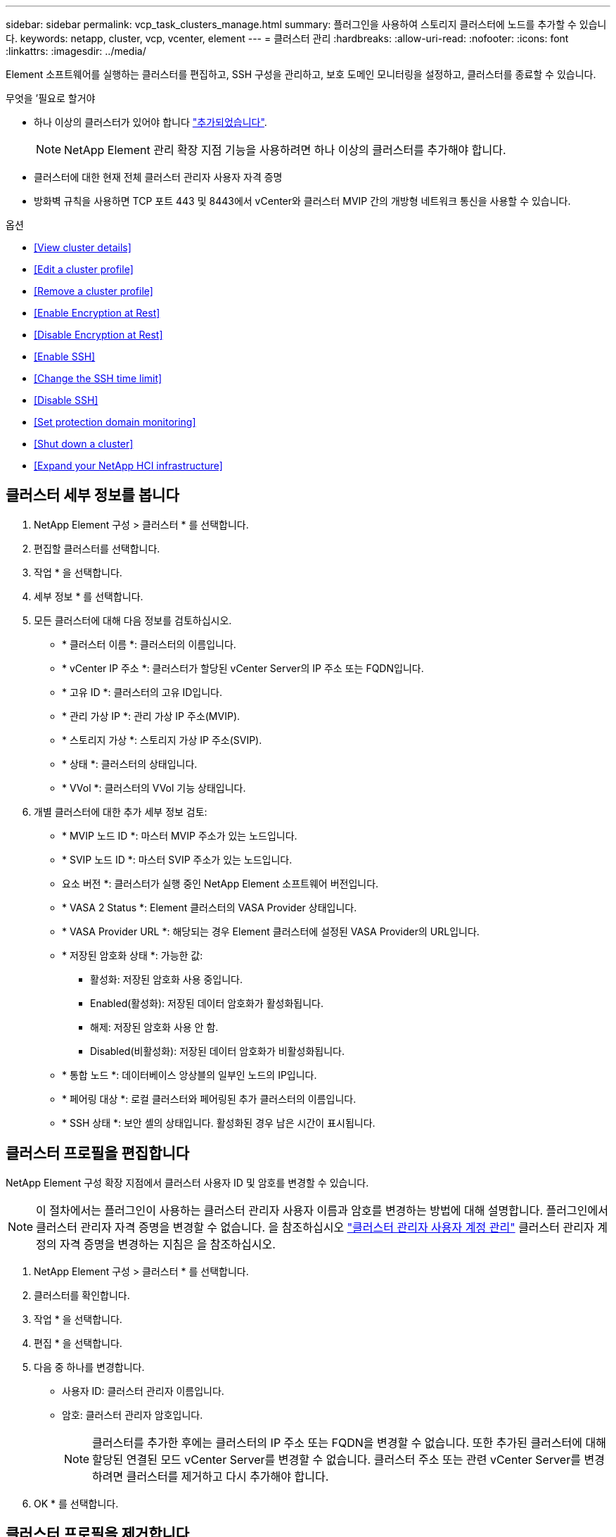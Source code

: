 ---
sidebar: sidebar 
permalink: vcp_task_clusters_manage.html 
summary: 플러그인을 사용하여 스토리지 클러스터에 노드를 추가할 수 있습니다. 
keywords: netapp, cluster, vcp, vcenter, element 
---
= 클러스터 관리
:hardbreaks:
:allow-uri-read: 
:nofooter: 
:icons: font
:linkattrs: 
:imagesdir: ../media/


[role="lead"]
Element 소프트웨어를 실행하는 클러스터를 편집하고, SSH 구성을 관리하고, 보호 도메인 모니터링을 설정하고, 클러스터를 종료할 수 있습니다.

.무엇을 &#8217;필요로 할거야
* 하나 이상의 클러스터가 있어야 합니다 link:vcp_task_getstarted.html#add-storage-clusters-for-use-with-the-plug-in["추가되었습니다"].
+

NOTE: NetApp Element 관리 확장 지점 기능을 사용하려면 하나 이상의 클러스터를 추가해야 합니다.

* 클러스터에 대한 현재 전체 클러스터 관리자 사용자 자격 증명
* 방화벽 규칙을 사용하면 TCP 포트 443 및 8443에서 vCenter와 클러스터 MVIP 간의 개방형 네트워크 통신을 사용할 수 있습니다.


.옵션
* <<View cluster details>>
* <<Edit a cluster profile>>
* <<Remove a cluster profile>>
* <<Enable Encryption at Rest>>
* <<Disable Encryption at Rest>>
* <<Enable SSH>>
* <<Change the SSH time limit>>
* <<Disable SSH>>
* <<Set protection domain monitoring>>
* <<Shut down a cluster>>
* <<Expand your NetApp HCI infrastructure>>




== 클러스터 세부 정보를 봅니다

. NetApp Element 구성 > 클러스터 * 를 선택합니다.
. 편집할 클러스터를 선택합니다.
. 작업 * 을 선택합니다.
. 세부 정보 * 를 선택합니다.
. 모든 클러스터에 대해 다음 정보를 검토하십시오.
+
** * 클러스터 이름 *: 클러스터의 이름입니다.
** * vCenter IP 주소 *: 클러스터가 할당된 vCenter Server의 IP 주소 또는 FQDN입니다.
** * 고유 ID *: 클러스터의 고유 ID입니다.
** * 관리 가상 IP *: 관리 가상 IP 주소(MVIP).
** * 스토리지 가상 *: 스토리지 가상 IP 주소(SVIP).
** * 상태 *: 클러스터의 상태입니다.
** * VVol *: 클러스터의 VVol 기능 상태입니다.


. 개별 클러스터에 대한 추가 세부 정보 검토:
+
** * MVIP 노드 ID *: 마스터 MVIP 주소가 있는 노드입니다.
** * SVIP 노드 ID *: 마스터 SVIP 주소가 있는 노드입니다.
** 요소 버전 *: 클러스터가 실행 중인 NetApp Element 소프트웨어 버전입니다.
** * VASA 2 Status *: Element 클러스터의 VASA Provider 상태입니다.
** * VASA Provider URL *: 해당되는 경우 Element 클러스터에 설정된 VASA Provider의 URL입니다.
** * 저장된 암호화 상태 *: 가능한 값:
+
*** 활성화: 저장된 암호화 사용 중입니다.
*** Enabled(활성화): 저장된 데이터 암호화가 활성화됩니다.
*** 해제: 저장된 암호화 사용 안 함.
*** Disabled(비활성화): 저장된 데이터 암호화가 비활성화됩니다.


** * 통합 노드 *: 데이터베이스 앙상블의 일부인 노드의 IP입니다.
** * 페어링 대상 *: 로컬 클러스터와 페어링된 추가 클러스터의 이름입니다.
** * SSH 상태 *: 보안 셸의 상태입니다. 활성화된 경우 남은 시간이 표시됩니다.






== 클러스터 프로필을 편집합니다

NetApp Element 구성 확장 지점에서 클러스터 사용자 ID 및 암호를 변경할 수 있습니다.


NOTE: 이 절차에서는 플러그인이 사용하는 클러스터 관리자 사용자 이름과 암호를 변경하는 방법에 대해 설명합니다. 플러그인에서 클러스터 관리자 자격 증명을 변경할 수 없습니다. 을 참조하십시오 https://docs.netapp.com/us-en/element-software/storage/concept_system_manage_manage_cluster_administrator_users.html["클러스터 관리자 사용자 계정 관리"^] 클러스터 관리자 계정의 자격 증명을 변경하는 지침은 을 참조하십시오.

. NetApp Element 구성 > 클러스터 * 를 선택합니다.
. 클러스터를 확인합니다.
. 작업 * 을 선택합니다.
. 편집 * 을 선택합니다.
. 다음 중 하나를 변경합니다.
+
** 사용자 ID: 클러스터 관리자 이름입니다.
** 암호: 클러스터 관리자 암호입니다.
+

NOTE: 클러스터를 추가한 후에는 클러스터의 IP 주소 또는 FQDN을 변경할 수 없습니다. 또한 추가된 클러스터에 대해 할당된 연결된 모드 vCenter Server를 변경할 수 없습니다. 클러스터 주소 또는 관련 vCenter Server를 변경하려면 클러스터를 제거하고 다시 추가해야 합니다.



. OK * 를 선택합니다.




== 클러스터 프로필을 제거합니다

NetApp Element 구성 확장 지점을 사용하여 vCenter 플러그인에서 더 이상 관리하지 않으려는 클러스터의 프로필을 제거할 수 있습니다.

연결된 모드 그룹을 설정하고 클러스터를 다른 vCenter Server에 재할당하려는 경우 클러스터 프로필을 제거하고 다른 연결된 vCenter Server IP를 사용하여 다시 추가할 수 있습니다.


NOTE: vCenter Server용 NetApp Element 플러그인을 사용하여 를 사용하여 다른 vCenter Server의 클러스터 리소스를 관리합니다 link:vcp_concept_linkedmode.html["vCenter 연결 모드"] 로컬 스토리지 클러스터로만 제한됩니다.

. NetApp Element 구성 > 클러스터 * 를 선택합니다.
. 제거할 클러스터를 선택합니다.
. 작업 * 을 선택합니다.
. 제거 * 를 선택합니다.
. 작업을 확인합니다.




== 저장 시 암호화 사용

NetApp Element 구성 확장 지점을 사용하여 저장된 암호화(EAR) 기능을 수동으로 활성화할 수 있습니다.


NOTE: SolidFire 엔터프라이즈 SDS 클러스터에서는 이 기능을 사용할 수 없습니다.

.단계
. NetApp Element 구성 > 클러스터 * 를 선택합니다.
. 유휴 데이터 암호화를 활성화할 클러스터를 선택합니다.
. 작업 * 을 선택합니다.
. 결과 메뉴에서 * EAR 활성화 * 를 클릭합니다.
. 작업을 확인합니다.




== 저장된 암호화 사용 안 함

NetApp Element 구성 확장 지점을 사용하여 저장된 암호화(EAR) 기능을 수동으로 비활성화할 수 있습니다.

.단계
. NetApp Element 구성 > 클러스터 * 를 선택합니다.
. 클러스터의 확인란을 선택합니다.
. 작업 * 을 클릭합니다.
. 결과 메뉴에서 * Disable Ear * 를 클릭합니다.
. 작업을 확인합니다.




== SSH를 활성화합니다

NetApp Element 구성 확장 지점을 사용하여 SSH(Secure Shell) 세션을 수동으로 활성화할 수 있습니다. NetApp 기술 지원 엔지니어는 SSH를 설정하여 결정 기간 동안 스토리지 노드에 액세스하여 문제를 해결할 수 있습니다.


NOTE: SolidFire 엔터프라이즈 SDS 클러스터에서는 이 기능을 사용할 수 없습니다.

. NetApp Element 구성 > 클러스터 * 를 선택합니다.
. 클러스터를 확인합니다.
. 작업 * 을 선택합니다.
. SSH 활성화 * 를 선택합니다.
. SSH 세션이 활성화되는 기간을 최대 720까지 시간 단위로 입력합니다.
+

NOTE: 계속하려면 값을 입력해야 합니다.

. 예 * 를 선택합니다.




== SSH 시간 제한을 변경합니다

SSH 세션의 새 기간을 입력할 수 있습니다.


NOTE: SolidFire 엔터프라이즈 SDS 클러스터에서는 이 기능을 사용할 수 없습니다.

. NetApp Element 구성 > 클러스터 * 를 선택합니다.
. 클러스터를 확인합니다.
. 작업 * 을 선택합니다.
. SSH 변경 * 을 선택합니다.
+
이 대화 상자에는 SSH 세션의 남은 시간이 표시됩니다.

. SSH 세션의 새 기간을 최대 720까지 몇 시간 단위로 입력합니다.
+

NOTE: 계속하려면 값을 입력해야 합니다.

. 예 * 를 선택합니다.




== SSH를 해제합니다

NetApp Element 구성 확장 지점을 사용하여 스토리지 클러스터의 노드에 대한 SSH(Secure Shell) 액세스를 수동으로 해제할 수 있습니다.


NOTE: SolidFire 엔터프라이즈 SDS 클러스터에서는 이 기능을 사용할 수 없습니다.

. NetApp Element 구성 > 클러스터 * 를 선택합니다.
. 클러스터를 확인합니다.
. 작업 * 을 선택합니다.
. SSH * 비활성화 를 선택합니다.
. 예 * 를 선택합니다.




== 보호 도메인 모니터링을 설정합니다

를 수동으로 활성화할 수 있습니다 link:vcp_concept_protection_domains.html["보호 도메인 모니터링"] NetApp Element 구성 확장점 사용. 노드 또는 섀시 도메인에 따라 보호 도메인 임계값을 선택할 수 있습니다.

.무엇을 &#8217;필요로 할거야
* 보호 도메인 모니터링을 사용하려면 선택한 클러스터를 Element 11.0 이상 버전에서 모니터링해야 합니다. 그렇지 않으면 보호 도메인 기능을 사용할 수 없습니다.
* 보호 도메인 기능을 사용하려면 클러스터에 노드가 2개 이상 있어야 합니다. 2노드 클러스터와의 호환성은 제공되지 않습니다.


.단계
. NetApp Element 구성 > 클러스터 * 를 선택합니다.
. 클러스터를 확인합니다.
. 작업 * 을 선택합니다.
. Set Protection Domain Monitoring * 을 선택합니다.
. 장애 임계값 선택:
+
** * 노드 *: 노드 레벨에서 하드웨어 장애가 발생할 경우 클러스터가 더 이상 중단 없는 데이터를 제공할 수 없는 임계값입니다. 노드 임계값이 시스템 기본값입니다.
** * Chassis *: 섀시 레벨에서 하드웨어 장애가 발생했을 때 클러스터가 더 이상 중단 없는 데이터를 제공할 수 없는 임계값입니다.


. OK * 를 선택합니다.


모니터링 기본 설정을 설정한 후에는 에서 보호 도메인을 모니터링할 수 있습니다 link:vcp_task_reports_overview.html#reporting-overview-page-data["보고"] NetApp Element 관리 확장 지점의 탭입니다.



== 클러스터를 종료합니다

NetApp Element 구성 확장 지점을 사용하여 스토리지 클러스터의 모든 활성 노드를 수동으로 종료할 수 있습니다.

원하는 경우 link:vcp_task_add_manage_nodes.html#restart-a-node["다시 시작합니다"] 클러스터를 종료하지 않고 NetApp Element 관리 확장 지점의 클러스터 페이지에서 모든 노드를 선택하고 다시 시작할 수 있습니다.


NOTE: SolidFire 엔터프라이즈 SDS 클러스터에서는 이 기능을 사용할 수 없습니다.

I/O를 중지하고 모든 iSCSI 세션의 연결을 끊었습니다.

.단계
. NetApp Element 구성 > 클러스터 * 를 선택합니다.
. 클러스터를 확인합니다.
. 작업 * 을 선택합니다.
. Shutdown * 을 선택합니다.
. 작업을 확인합니다.




== NetApp HCI 인프라를 확장합니다

NetApp HCI를 사용하여 노드를 추가하여 NetApp HCI 인프라를 수동으로 확장할 수 있습니다. NetApp Element 확장 지점에서 시스템 확장을 위한 NetApp HCI UI에 대한 링크가 제공됩니다. 시작 및 클러스터 페이지의 NetApp Element 관리 확장 지점 내에 추가 링크가 제공됩니다.


NOTE: SolidFire 엔터프라이즈 SDS 클러스터에서는 이 기능을 사용할 수 없습니다.

.단계
. NetApp Element 구성 > 클러스터 * 를 선택합니다.
. 클러스터를 확인합니다.
. 작업 * 을 선택합니다.
. NetApp HCI * 를 확장합니다.


[discrete]
== 자세한 내용을 확인하십시오

* https://docs.netapp.com/us-en/hci/index.html["NetApp HCI 문서"^]
* https://www.netapp.com/data-storage/solidfire/documentation["SolidFire 및 요소 리소스 페이지입니다"^]

